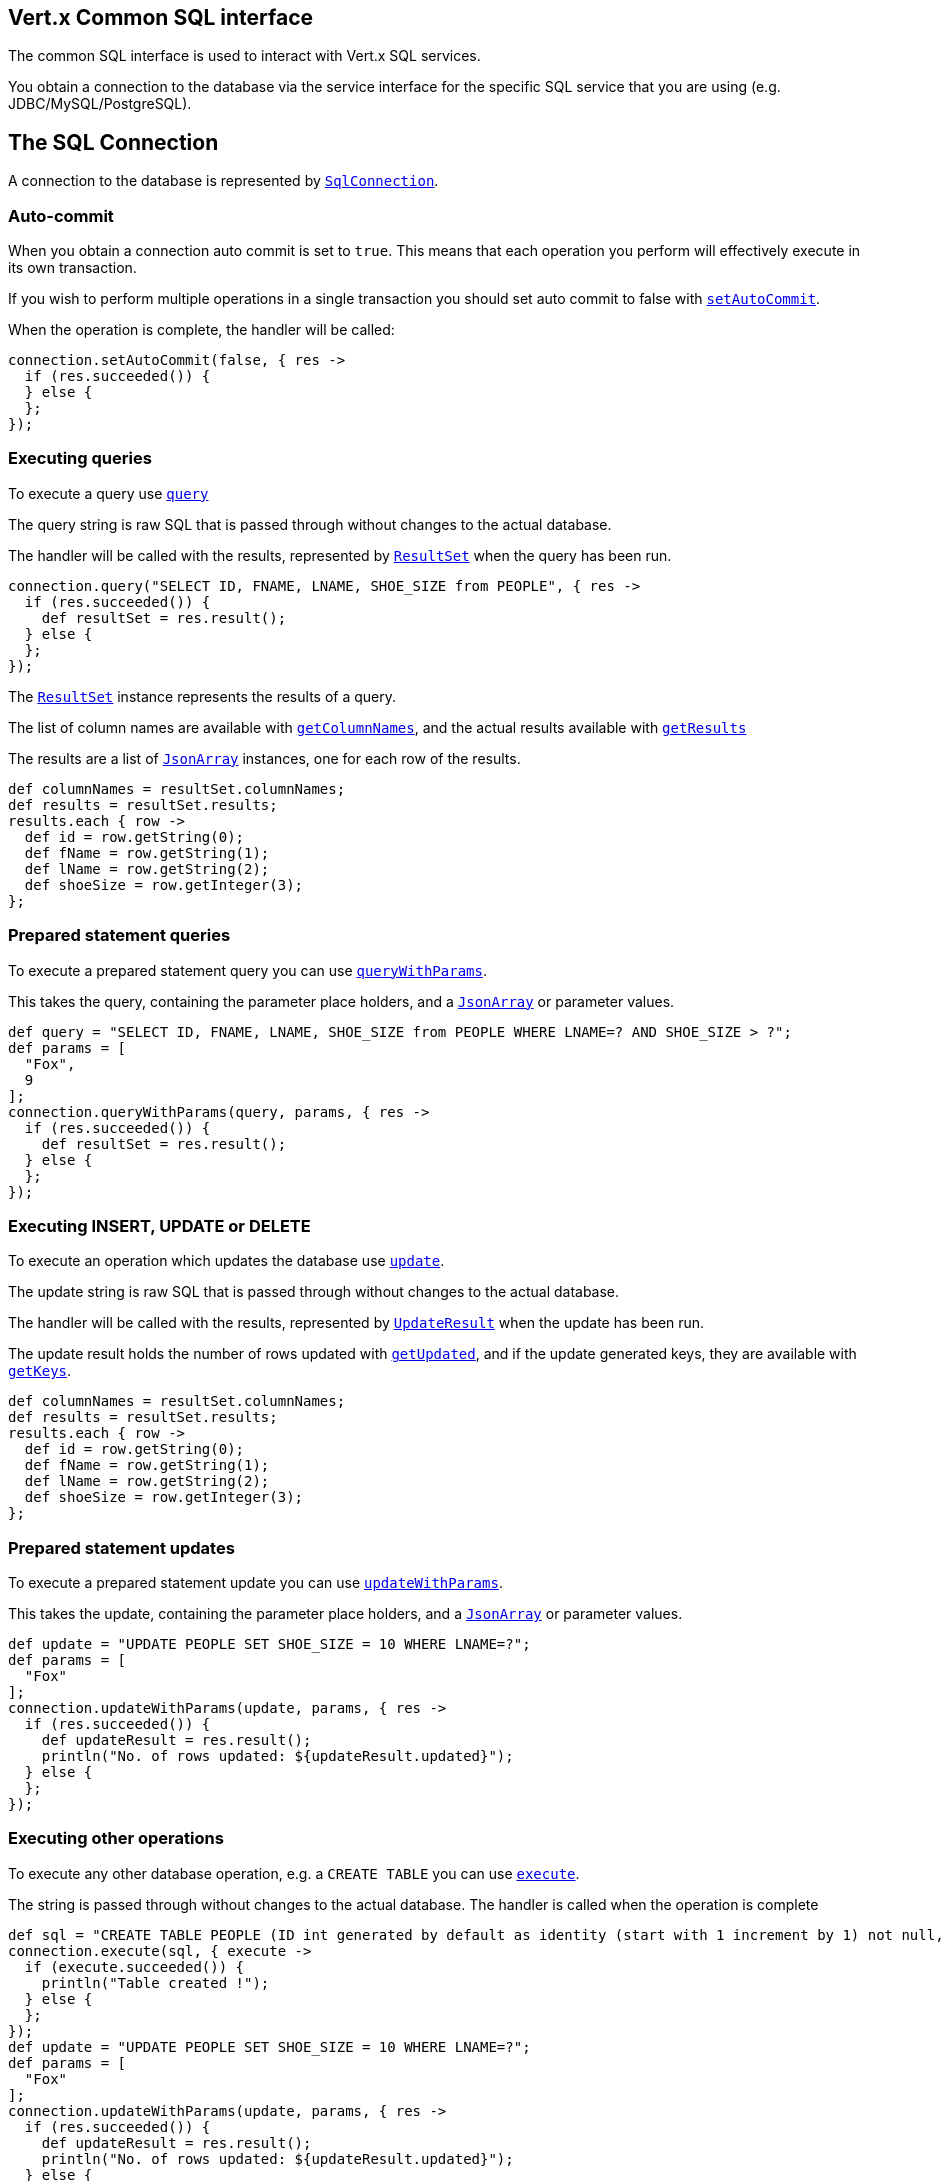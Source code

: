 == Vert.x Common SQL interface

The common SQL interface is used to interact with Vert.x SQL services.

You obtain a connection to the database via the service interface for the specific SQL service that you are using
(e.g. JDBC/MySQL/PostgreSQL).

== The SQL Connection

A connection to the database is represented by `link:groovydoc/io/vertx/groovy/ext/sql/SqlConnection.html[SqlConnection]`.

=== Auto-commit

When you obtain a connection auto commit is set to `true`. This means that each operation you perform will effectively
execute in its own transaction.

If you wish to perform multiple operations in a single transaction you should set auto commit to false with
`link:groovydoc/io/vertx/groovy/ext/sql/SqlConnection.html#setAutoCommit(boolean,%20io.vertx.core.Handler)[setAutoCommit]`.

When the operation is complete, the handler will be called:

[source,java]
----
connection.setAutoCommit(false, { res ->
  if (res.succeeded()) {
  } else {
  };
});

----

=== Executing queries

To execute a query use `link:groovydoc/io/vertx/groovy/ext/sql/SqlConnection.html#query(java.lang.String,%20io.vertx.core.Handler)[query]`

The query string is raw SQL that is passed through without changes to the actual database.

The handler will be called with the results, represented by `link:groovydoc/io/vertx/groovy/ext/sql/ResultSet.html[ResultSet]` when the query has
been run.

[source,java]
----
connection.query("SELECT ID, FNAME, LNAME, SHOE_SIZE from PEOPLE", { res ->
  if (res.succeeded()) {
    def resultSet = res.result();
  } else {
  };
});

----

The `link:groovydoc/io/vertx/groovy/ext/sql/ResultSet.html[ResultSet]` instance represents the results of a query.

The list of column names are available with `link:groovydoc/io/vertx/groovy/ext/sql/ResultSet.html#getColumnNames()[getColumnNames]`, and the actual results
available with `link:groovydoc/io/vertx/groovy/ext/sql/ResultSet.html#getResults()[getResults]`

The results are a list of `link:groovydoc/io/vertx/groovy/core/json/JsonArray.html[JsonArray]` instances, one for each row of the results.

[source,java]
----
def columnNames = resultSet.columnNames;
def results = resultSet.results;
results.each { row ->
  def id = row.getString(0);
  def fName = row.getString(1);
  def lName = row.getString(2);
  def shoeSize = row.getInteger(3);
};

----

=== Prepared statement queries

To execute a prepared statement query you can use
`link:groovydoc/io/vertx/groovy/ext/sql/SqlConnection.html#queryWithParams(java.lang.String,%20io.vertx.core.json.JsonArray,%20io.vertx.core.Handler)[queryWithParams]`.

This takes the query, containing the parameter place holders, and a `link:groovydoc/io/vertx/groovy/core/json/JsonArray.html[JsonArray]` or parameter
values.

[source,java]
----
def query = "SELECT ID, FNAME, LNAME, SHOE_SIZE from PEOPLE WHERE LNAME=? AND SHOE_SIZE > ?";
def params = [
  "Fox",
  9
];
connection.queryWithParams(query, params, { res ->
  if (res.succeeded()) {
    def resultSet = res.result();
  } else {
  };
});

----

=== Executing INSERT, UPDATE or DELETE

To execute an operation which updates the database use `link:groovydoc/io/vertx/groovy/ext/sql/SqlConnection.html#update(java.lang.String,%20io.vertx.core.Handler)[update]`.

The update string is raw SQL that is passed through without changes to the actual database.

The handler will be called with the results, represented by `link:groovydoc/io/vertx/groovy/ext/sql/UpdateResult.html[UpdateResult]` when the update has
been run.

The update result holds the number of rows updated with `link:groovydoc/io/vertx/groovy/ext/sql/UpdateResult.html#getUpdated()[getUpdated]`, and
if the update generated keys, they are available with `link:groovydoc/io/vertx/groovy/ext/sql/UpdateResult.html#getKeys()[getKeys]`.

[source,java]
----
def columnNames = resultSet.columnNames;
def results = resultSet.results;
results.each { row ->
  def id = row.getString(0);
  def fName = row.getString(1);
  def lName = row.getString(2);
  def shoeSize = row.getInteger(3);
};

----

=== Prepared statement updates

To execute a prepared statement update you can use
`link:groovydoc/io/vertx/groovy/ext/sql/SqlConnection.html#updateWithParams(java.lang.String,%20io.vertx.core.json.JsonArray,%20io.vertx.core.Handler)[updateWithParams]`.

This takes the update, containing the parameter place holders, and a `link:groovydoc/io/vertx/groovy/core/json/JsonArray.html[JsonArray]` or parameter
values.

[source,java]
----
def update = "UPDATE PEOPLE SET SHOE_SIZE = 10 WHERE LNAME=?";
def params = [
  "Fox"
];
connection.updateWithParams(update, params, { res ->
  if (res.succeeded()) {
    def updateResult = res.result();
    println("No. of rows updated: ${updateResult.updated}");
  } else {
  };
});

----

=== Executing other operations

To execute any other database operation, e.g. a `CREATE TABLE` you can use
`link:groovydoc/io/vertx/groovy/ext/sql/SqlConnection.html#execute(java.lang.String,%20io.vertx.core.Handler)[execute]`.

The string is passed through without changes to the actual database. The handler is called when the operation
is complete

[source,java]
----
def sql = "CREATE TABLE PEOPLE (ID int generated by default as identity (start with 1 increment by 1) not null,FNAME varchar(255), LNAME varchar(255), SHOE_SIZE int);";
connection.execute(sql, { execute ->
  if (execute.succeeded()) {
    println("Table created !");
  } else {
  };
});
def update = "UPDATE PEOPLE SET SHOE_SIZE = 10 WHERE LNAME=?";
def params = [
  "Fox"
];
connection.updateWithParams(update, params, { res ->
  if (res.succeeded()) {
    def updateResult = res.result();
    println("No. of rows updated: ${updateResult.updated}");
  } else {
  };
});

----

=== Using transactions

To use transactions first set auto-commit to false with `link:groovydoc/io/vertx/groovy/ext/sql/SqlConnection.html#setAutoCommit(boolean,%20io.vertx.core.Handler)[setAutoCommit]`.

You then do your transactional operations and when you want to commit or rollback use
`link:groovydoc/io/vertx/groovy/ext/sql/SqlConnection.html#commit(io.vertx.core.Handler)[commit]` or
`link:groovydoc/io/vertx/groovy/ext/sql/SqlConnection.html#rollback(io.vertx.core.Handler)[rollback]`.

Once the commit/rollback is complete the handler will be called and the next transaction will be automatically started.

[source,java]
----
connection.commit({ res ->
  if (res.succeeded()) {
  } else {
  };
});

----

=== Closing connections

When you've done with the connection you should return it to the pool with `link:groovydoc/io/vertx/groovy/ext/sql/SqlConnection.html#close(io.vertx.core.Handler)[close]`.